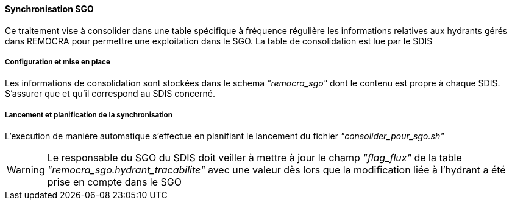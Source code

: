 ==== Synchronisation SGO
Ce traitement vise à consolider dans une table spécifique à fréquence régulière les informations relatives aux hydrants gérés dans REMOCRA pour permettre une exploitation dans le SGO. La table de consolidation est lue par le SDIS 

===== Configuration et mise en place

Les informations de consolidation sont stockées dans le schema _"remocra_sgo"_ dont le contenu est propre à chaque SDIS. S'assurer que et qu'il correspond au SDIS concerné.

===== Lancement et planification de la synchronisation

L'execution de manière automatique s'effectue en planifiant le lancement du fichier _"consolider_pour_sgo.sh"_

WARNING: Le responsable du SGO du SDIS doit veiller à mettre à jour le champ _"flag_flux"_ de la table _"remocra_sgo.hydrant_tracabilite"_ avec une valeur  dès lors que la modification  liée à l'hydrant a été prise en compte dans le SGO